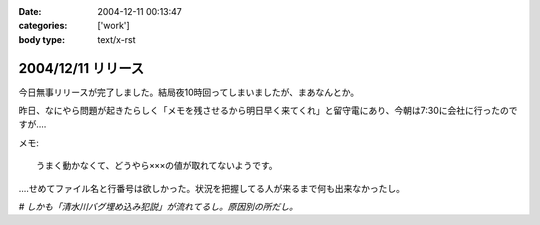 :date: 2004-12-11 00:13:47
:categories: ['work']
:body type: text/x-rst

===================
2004/12/11 リリース
===================

今日無事リリースが完了しました。結局夜10時回ってしまいましたが、まあなんとか。

昨日、なにやら問題が起きたらしく「メモを残させるから明日早く来てくれ」と留守電にあり、今朝は7:30に会社に行ったのですが‥‥

メモ::

  うまく動かなくて、どうやら×××の値が取れてないようです。

‥‥せめてファイル名と行番号は欲しかった。状況を把握してる人が来るまで何も出来なかったし。

*# しかも「清水川バグ埋め込み犯説」が流れてるし。原因別の所だし。*



.. :extend type: text/plain
.. :extend:

